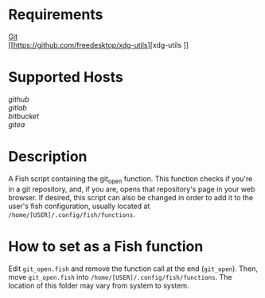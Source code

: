 * Requirements
[[https://git-scm.com][Git]]\\
[[https://github.com/freedesktop/xdg-utils][xdg-utils
]]
* Supported Hosts
[[github.com][github]]\\
[[gitlab.com][gitlab]]\\
[[bitbucket.org][bitbucket]]\\
[[gitea.com][gitea]]

* Description
A Fish script containing the git_open function. This function checks if you're in a git repository, and, if you are, opens that repository's page in your web browser. If desired, this script can also be changed in order to add it to the user's fish configuration, usually located at ~/home/[USER]/.config/fish/functions~.

* How to set as a Fish function
Edit ~git_open.fish~ and remove the function call at the end (~git_open~). Then, move ~git_open.fish~ into ~/home/[USER]/.config/fish/functions~. The location of this folder may vary from system to system.
